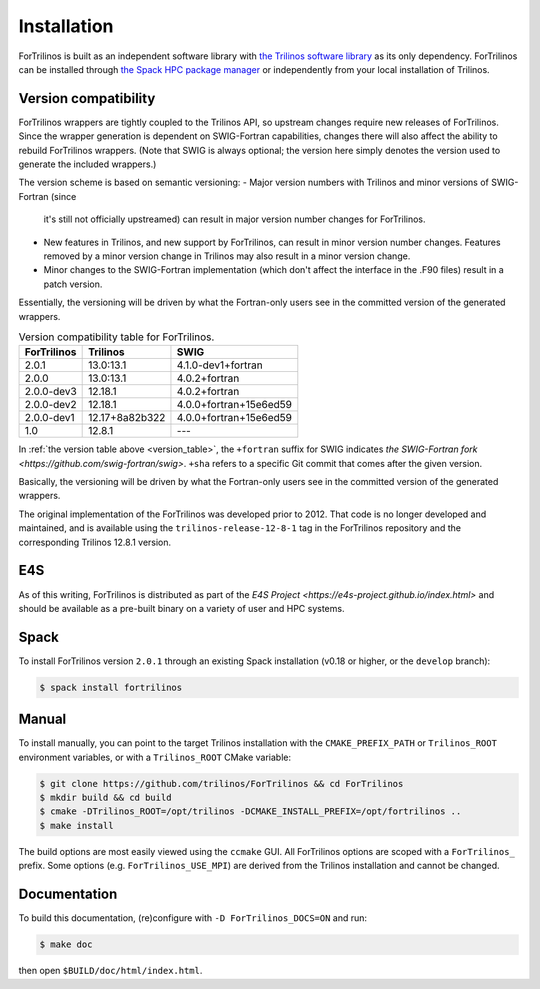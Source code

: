 .. _install_fortrilinos:

Installation
============

ForTrilinos is built as an independent software library with `the
Trilinos software library <https://trilinos.github.io/index.html>`_ as
its only dependency. ForTrilinos can be installed through `the Spack HPC
package manager <https://spack.readthedocs.io/en/latest/>`_ or
independently from your local installation of Trilinos.

.. _version:

Version compatibility
---------------------

ForTrilinos wrappers are tightly coupled to the Trilinos API, so upstream
changes require new releases of ForTrilinos. Since the wrapper generation is
dependent on SWIG-Fortran capabilities, changes there will also affect the
ability to rebuild ForTrilinos wrappers. (Note that SWIG is always optional;
the version here simply denotes the version used to generate the included
wrappers.)

The version scheme is based on semantic versioning:
- Major version numbers with Trilinos and minor versions of SWIG-Fortran (since
  it's still not officially upstreamed) can result in major version number
  changes for ForTrilinos.

- New features in Trilinos, and new support by ForTrilinos, can result in minor
  version number changes. Features removed by a minor version change in
  Trilinos may also result in a minor version change.

- Minor changes to the SWIG-Fortran implementation (which don't affect the
  interface in the .F90 files) result in a patch version.

Essentially, the versioning will be driven by what the Fortran-only users see
in the committed version of the generated wrappers.

.. _version_table:

.. table:: Version compatibility table for ForTrilinos.

   ===========  ============== ======================
   ForTrilinos  Trilinos       SWIG
   ===========  ============== ======================
   2.0.1        13.0:13.1      4.1.0-dev1+fortran
   2.0.0        13.0:13.1      4.0.2+fortran
   2.0.0-dev3   12.18.1        4.0.2+fortran
   2.0.0-dev2   12.18.1        4.0.0+fortran+15e6ed59
   2.0.0-dev1   12.17+8a82b322 4.0.0+fortran+15e6ed59
   1.0          12.8.1         ---
   ===========  ============== ======================

In :ref:`the version table above <version_table>`, the ``+fortran`` suffix for
SWIG indicates `the SWIG-Fortran fork <https://github.com/swig-fortran/swig>`.
``+sha`` refers to a specific Git commit that comes after the given version.

Basically, the versioning will be driven by what the Fortran-only users see in the committed version of the generated wrappers.

The original implementation of the ForTrilinos was developed prior to 2012.
That code is no longer developed and maintained, and is available using the
``trilinos-release-12-8-1`` tag in the ForTrilinos repository and the
corresponding Trilinos 12.8.1 version.

E4S
---

As of this writing, ForTrilinos is distributed as part of the `E4S Project
<https://e4s-project.github.io/index.html>` and should be available as a
pre-built binary on a variety of user and HPC systems.

Spack
-----

To install ForTrilinos version ``2.0.1`` through an existing Spack
installation (v0.18 or higher, or the ``develop`` branch):

.. code:: console

   $ spack install fortrilinos

Manual
------

To install manually, you can point to the target Trilinos installation
with the ``CMAKE_PREFIX_PATH`` or ``Trilinos_ROOT`` environment
variables, or with a ``Trilinos_ROOT`` CMake variable:

.. code:: console

   $ git clone https://github.com/trilinos/ForTrilinos && cd ForTrilinos
   $ mkdir build && cd build
   $ cmake -DTrilinos_ROOT=/opt/trilinos -DCMAKE_INSTALL_PREFIX=/opt/fortrilinos ..
   $ make install

The build options are most easily viewed using the ``ccmake`` GUI. All
ForTrilinos options are scoped with a ``ForTrilinos_`` prefix. Some options
(e.g. ``ForTrilinos_USE_MPI``) are derived from the Trilinos installation and
cannot be changed.

Documentation
-------------

To build this documentation, (re)configure with ``-D ForTrilinos_DOCS=ON`` and
run:

.. code:: console

    $ make doc

then open ``$BUILD/doc/html/index.html``.
